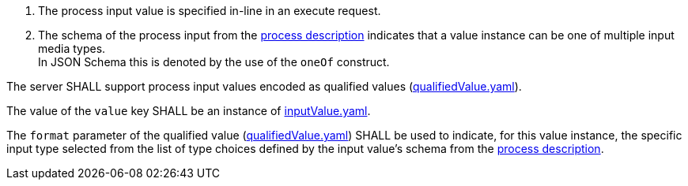 [[req_core_process-execute-input-inline-mixed]]
[.requirement,label="/req/core/process-execute-input-mixed-type"]
====
[.requirement,label="Conditions"]
=====
. The process input value is specified in-line in an execute request.
. The schema of the process input from the <<sc_process_description,process description>> indicates that a value instance can be one of multiple input media types. +
In JSON Schema this is denoted by the use of the `oneOf` construct.
=====

[.requirement,label="A"]
=====
The server SHALL support process input values encoded as qualified values (https://raw.githubusercontent.com/opengeospatial/ogcapi-processes/master/core/openapi/schemas/qualifiedValue.yaml[qualifiedValue.yaml]).
=====

[.requirement,label="B"]
=====
The value of the `value` key SHALL be an instance of <<input-value-schema,inputValue.yaml>>.
=====

[.requirement,label="C"]
=====
The `format` parameter of the qualified value (https://raw.githubusercontent.com/opengeospatial/ogcapi-processes/master/core/openapi/schemas/qualifiedValue.yaml[qualifiedValue.yaml]) SHALL be used to indicate, for this value instance, the specific input type selected from the list of type choices defined by the input value's schema from the <<sc_process_description,process description>>.
=====
====
